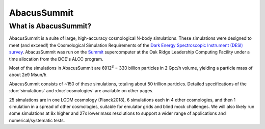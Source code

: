 AbacusSummit 
============
What is AbacusSummit?
---------------------
AbacusSummit is a suite of large, high-accuracy cosmological N-body simulations.
These simulations were designed to meet (and exceed!) the Cosmological Simulation Requirements of
the `Dark Energy Spectroscopic Instrument (DESI) survey <https://www.desi.lbl.gov/>`_.  AbacusSummit
was run on the `Summit <https://www.olcf.ornl.gov/summit/>`_ supercomputer at the Oak Ridge Leadership
Computing Facility under a time allocation from the DOE's ALCC program.

Most of the simulations in AbacusSummit are 6912\ :sup:`3` = 330 billion 
particles in 2 Gpc/h volume, yielding a particle mass of about 2e9 Msun/h.  

AbacusSummit consists of ~150 of these simulations, totaling about 50 trillion
particles.  Detailed specifications of the :doc:`simulations` and :doc:`cosmologies`
are available on other pages.

25 simulations are in one LCDM cosmology (Planck2018),
6 simulations each in 4 other cosmologies, and then 1 simulation
in a spread of other cosmologies, suitable for emulator grids and
blind mock challenges.  We will also likely run some simulations
at 8x higher and 27x lower mass resolutions to support a wider range
of applications and numerical/systematic tests.
